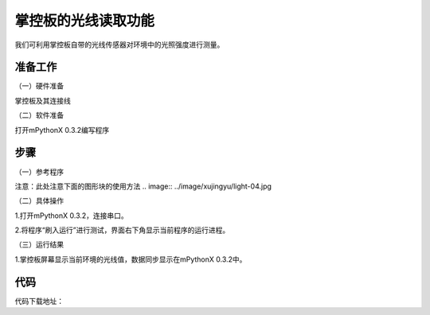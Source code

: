 掌控板的光线读取功能
===========================

我们可利用掌控板自带的光线传感器对环境中的光照强度进行测量。

准备工作
--------------

（一）硬件准备

掌控板及其连接线

.. image:: ../image/xujingyu/light-01.jpg

（二）软件准备

打开mPythonX 0.3.2编写程序

.. image:: ../image/xujingyu/light-02.jpg

步骤
--------------

（一）参考程序

.. image:: ../image/xujingyu/light-03.jpg

注意：此处注意下面的图形块的使用方法
.. image:: ../image/xujingyu/light-04.jpg

（二）具体操作

1.打开mPythonX 0.3.2，连接串口。

.. image:: ../image/xujingyu/light-05.jpg

2.将程序“刷入运行”进行测试，界面右下角显示当前程序的运行进程。

.. image:: ../image/xujingyu/light-06.jpg

（三）运行结果

1.掌控板屏幕显示当前环境的光线值，数据同步显示在mPythonX 0.3.2中。

.. image:: ../image/xujingyu/light-07.jpg

.. image:: ../image/xujingyu/light-08.jpg

代码
--------------
代码下载地址：
